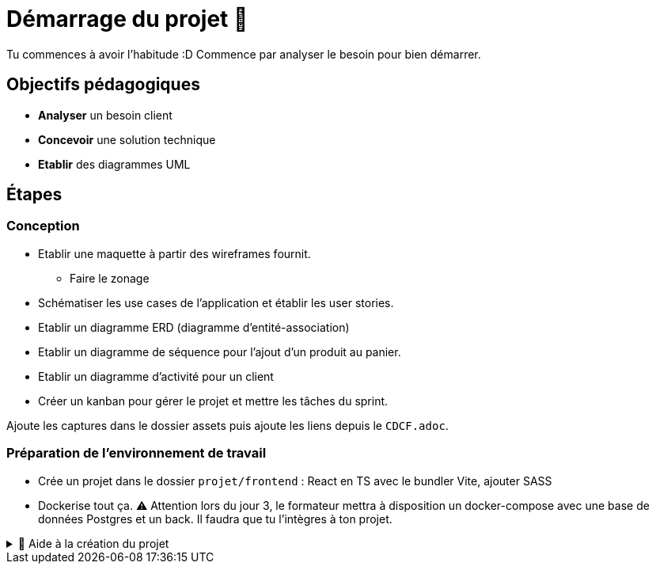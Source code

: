= Démarrage du projet 🚀

Tu commences à avoir l'habitude :D Commence par analyser le besoin pour bien démarrer.

== Objectifs pédagogiques

* *Analyser* un besoin client
* *Concevoir* une solution technique
* *Etablir* des diagrammes UML

== Étapes

=== Conception 

* Etablir une maquette à partir des wireframes fournit.
** Faire le zonage
* Schématiser les use cases de l’application et établir les user stories.
* Etablir un diagramme ERD (diagramme d'entité-association)
* Etablir un diagramme de séquence pour l'ajout d'un produit au panier.
* Etablir un diagramme d'activité pour un client
* Créer un kanban pour gérer le projet et mettre les tâches du sprint.

Ajoute les captures dans le dossier assets puis ajoute les liens depuis le `CDCF.adoc`.

=== Préparation de l'environnement de travail

* Crée un projet dans le dossier `projet/frontend` : React en TS avec le bundler Vite, ajouter SASS
* Dockerise tout ça. ⚠️ Attention lors du jour 3, le formateur mettra à disposition un docker-compose avec une base de données Postgres et un back. Il faudra que tu l'intègres à ton projet.

.🛟 Aide à la création du projet
[%collapsible]
====

* `npm create vite@latest app`
* `cd app`
* `npm i`
* `npm add -D sass`
* modifier vite.config.ts

```
export default defineConfig({
  plugins: [react()],
  server: {
    host: true,
    watch: {
      usePolling: true
    },
  }
})
```
====